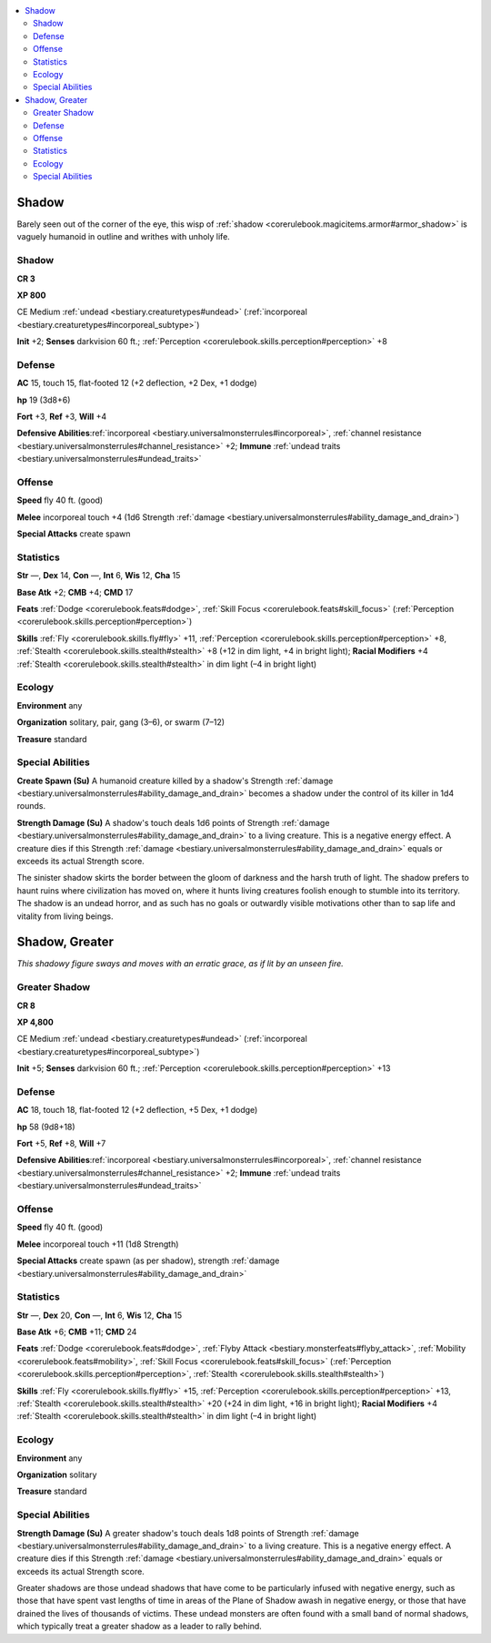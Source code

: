 
.. _`bestiary.shadow`:

.. contents:: \ 

.. _`bestiary.shadow#shadow`:

Shadow
*******

Barely seen out of the corner of the eye, this wisp of :ref:`shadow <corerulebook.magicitems.armor#armor_shadow>`\  is vaguely humanoid in outline and writhes with unholy life.

Shadow
=======

**CR 3** 

\ **XP 800**

CE Medium :ref:`undead <bestiary.creaturetypes#undead>`\  (:ref:`incorporeal <bestiary.creaturetypes#incorporeal_subtype>`\ )

\ **Init**\  +2; \ **Senses**\  darkvision 60 ft.; :ref:`Perception <corerulebook.skills.perception#perception>`\  +8

.. _`bestiary.shadow#defense`:

Defense
========

\ **AC**\  15, touch 15, flat-footed 12 (+2 deflection, +2 Dex, +1 dodge)

\ **hp**\  19 (3d8+6)

\ **Fort**\  +3, \ **Ref**\  +3, \ **Will**\  +4

\ **Defensive Abilities**\ :ref:`incorporeal <bestiary.universalmonsterrules#incorporeal>`\ , :ref:`channel resistance <bestiary.universalmonsterrules#channel_resistance>`\  +2; \ **Immune**\  :ref:`undead traits <bestiary.universalmonsterrules#undead_traits>`

.. _`bestiary.shadow#offense`:

Offense
========

\ **Speed**\  fly 40 ft. (good)

\ **Melee**\  incorporeal touch +4 (1d6 Strength :ref:`damage <bestiary.universalmonsterrules#ability_damage_and_drain>`\ )

\ **Special Attacks**\  create spawn

.. _`bestiary.shadow#statistics`:

Statistics
===========

\ **Str**\  —, \ **Dex**\  14, \ **Con**\  —, \ **Int**\  6, \ **Wis**\  12, \ **Cha**\  15

\ **Base Atk**\  +2; \ **CMB**\  +4; \ **CMD**\  17

\ **Feats**\  :ref:`Dodge <corerulebook.feats#dodge>`\ , :ref:`Skill Focus <corerulebook.feats#skill_focus>`\  (:ref:`Perception <corerulebook.skills.perception#perception>`\ )

\ **Skills**\  :ref:`Fly <corerulebook.skills.fly#fly>`\  +11, :ref:`Perception <corerulebook.skills.perception#perception>`\  +8, :ref:`Stealth <corerulebook.skills.stealth#stealth>`\  +8 (+12 in dim light, +4 in bright light); \ **Racial Modifiers**\  +4 :ref:`Stealth <corerulebook.skills.stealth#stealth>`\  in dim light (–4 in bright light)

.. _`bestiary.shadow#ecology`:

Ecology
========

\ **Environment**\  any

\ **Organization**\  solitary, pair, gang (3–6), or swarm (7–12)

\ **Treasure**\  standard

.. _`bestiary.shadow#special_abilities`:

Special Abilities
==================

\ **Create Spawn (Su)**\  A humanoid creature killed by a shadow's Strength :ref:`damage <bestiary.universalmonsterrules#ability_damage_and_drain>`\  becomes a shadow under the control of its killer in 1d4 rounds.

\ **Strength Damage (Su)**\  A shadow's touch deals 1d6 points of Strength :ref:`damage <bestiary.universalmonsterrules#ability_damage_and_drain>`\  to a living creature. This is a negative energy effect. A creature dies if this Strength :ref:`damage <bestiary.universalmonsterrules#ability_damage_and_drain>`\  equals or exceeds its actual Strength score.

The sinister shadow skirts the border between the gloom of darkness and the harsh truth of light. The shadow prefers to haunt ruins where civilization has moved on, where it hunts living creatures foolish enough to stumble into its territory. The shadow is an undead horror, and as such has no goals or outwardly visible motivations other than to sap life and vitality from living beings.

.. _`bestiary.shadow#shadow_greater`:

Shadow, Greater
****************

\ *This shadowy figure sways and moves with an erratic grace, as if lit by an unseen fire.*

.. _`bestiary.shadow#greater_shadow`:

Greater Shadow
===============

**CR 8** 

\ **XP 4,800**

CE Medium :ref:`undead <bestiary.creaturetypes#undead>`\  (:ref:`incorporeal <bestiary.creaturetypes#incorporeal_subtype>`\ )

\ **Init**\  +5; \ **Senses**\  darkvision 60 ft.; :ref:`Perception <corerulebook.skills.perception#perception>`\  +13

Defense
========

\ **AC**\  18, touch 18, flat-footed 12 (+2 deflection, +5 Dex, +1 dodge)

\ **hp**\  58 (9d8+18)

\ **Fort**\  +5, \ **Ref**\  +8, \ **Will**\  +7

\ **Defensive Abilities**\ :ref:`incorporeal <bestiary.universalmonsterrules#incorporeal>`\ , :ref:`channel resistance <bestiary.universalmonsterrules#channel_resistance>`\  +2; \ **Immune**\  :ref:`undead traits <bestiary.universalmonsterrules#undead_traits>`

Offense
========

\ **Speed**\  fly 40 ft. (good)

\ **Melee**\  incorporeal touch +11 (1d8 Strength)

\ **Special Attacks**\  create spawn (as per shadow), strength :ref:`damage <bestiary.universalmonsterrules#ability_damage_and_drain>`

Statistics
===========

\ **Str**\  —, \ **Dex**\  20, \ **Con**\  —, \ **Int**\  6, \ **Wis**\  12, \ **Cha**\  15

\ **Base Atk**\  +6; \ **CMB**\  +11; \ **CMD**\  24

\ **Feats**\  :ref:`Dodge <corerulebook.feats#dodge>`\ , :ref:`Flyby Attack <bestiary.monsterfeats#flyby_attack>`\ , :ref:`Mobility <corerulebook.feats#mobility>`\ , :ref:`Skill Focus <corerulebook.feats#skill_focus>`\  (:ref:`Perception <corerulebook.skills.perception#perception>`\ , :ref:`Stealth <corerulebook.skills.stealth#stealth>`\ )

\ **Skills**\  :ref:`Fly <corerulebook.skills.fly#fly>`\  +15, :ref:`Perception <corerulebook.skills.perception#perception>`\  +13, :ref:`Stealth <corerulebook.skills.stealth#stealth>`\  +20 (+24 in dim light, +16 in bright light); \ **Racial Modifiers**\  +4 :ref:`Stealth <corerulebook.skills.stealth#stealth>`\  in dim light (–4 in bright light)

Ecology
========

\ **Environment**\  any

\ **Organization**\  solitary

\ **Treasure**\  standard

Special Abilities
==================

\ **Strength Damage (Su)**\  A greater shadow's touch deals 1d8 points of Strength :ref:`damage <bestiary.universalmonsterrules#ability_damage_and_drain>`\  to a living creature. This is a negative energy effect. A creature dies if this Strength :ref:`damage <bestiary.universalmonsterrules#ability_damage_and_drain>`\  equals or exceeds its actual Strength score.

Greater shadows are those undead shadows that have come to be particularly infused with negative energy, such as those that have spent vast lengths of time in areas of the Plane of Shadow awash in negative energy, or those that have drained the lives of thousands of victims. These undead monsters are often found with a small band of normal shadows, which typically treat a greater shadow as a leader to rally behind.

